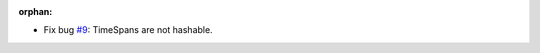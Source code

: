 :orphan:

- Fix bug `#9`_: TimeSpans are not hashable.

.. _#9: https://gitlab.lahavane.com/merchise/xoutil/issues/9
